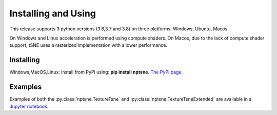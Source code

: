 Installing and Using
====================

This release supports 3 python versions (3.6,3.7 and 3.8) on three platforms: Windows, Ubuntu, Macos

On Windows and Linux acceleration is performed using compute shaders. On Macos, due to the lack of compute shader support, tSNE uses a rasterized implementation with a lower performance.

Installing
----------

Windows,MacOS,Linux: install from PyPi using: **pip install nptsne**. `The PyPi page. <https://pypi.org/project/nptsne/>`_

    
Examples
--------

Examples of both the :py:class:`nptsne.TextureTsne` and :py:class:`nptsne.TextureTsneExtended` are available in a
`Jupyter notebook <http://cytosplore.lumc.nl:8081/artifactory/wheels/nptsne/NPTSNE_notebooktests.ipynb>`_.

